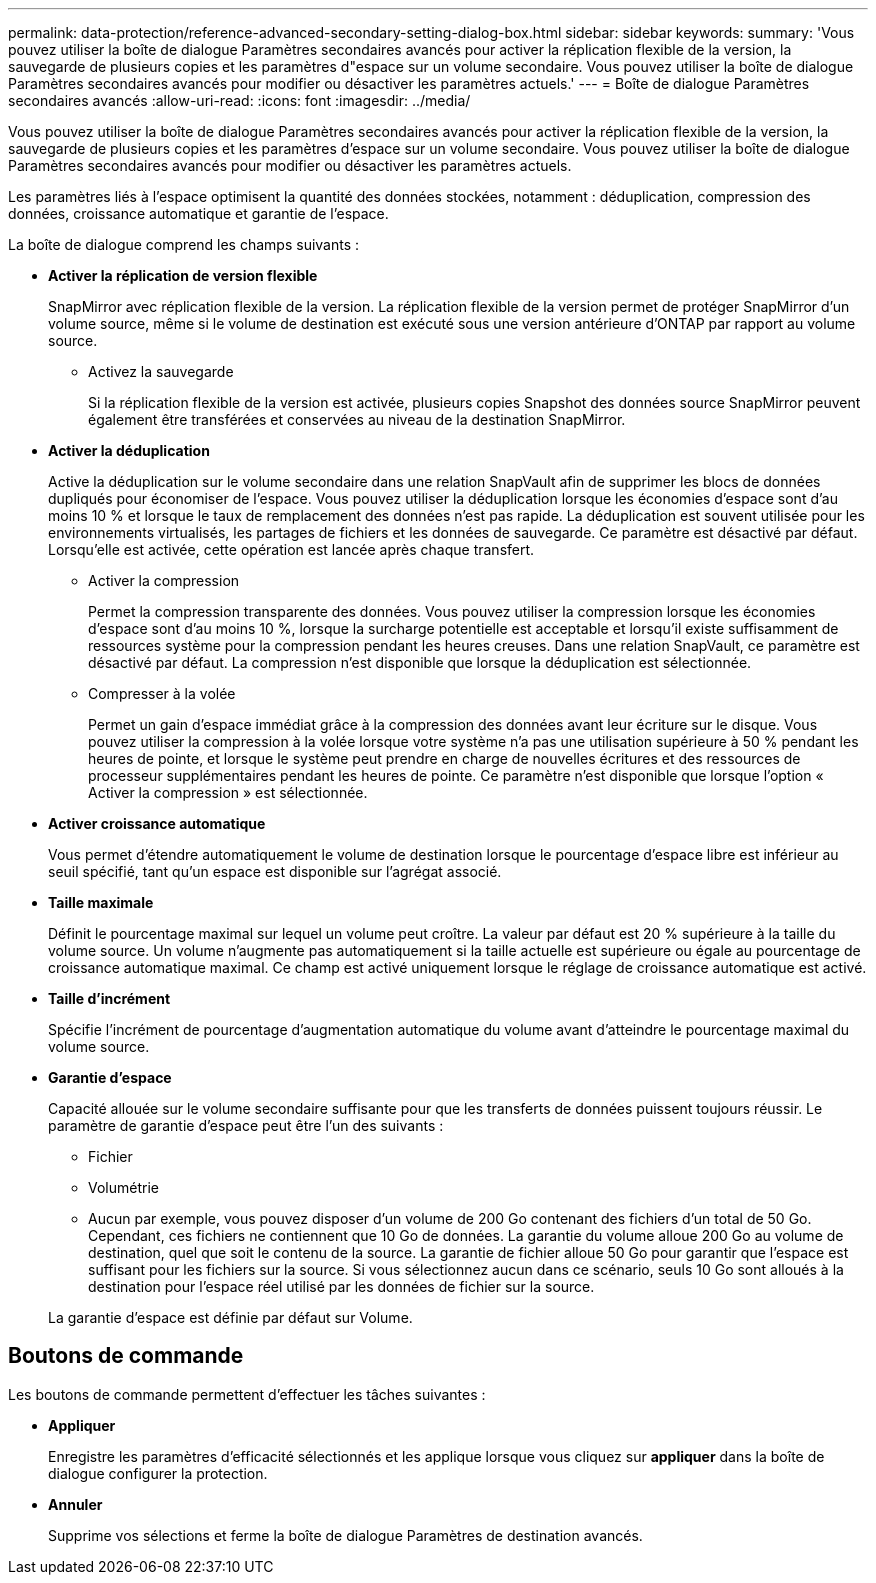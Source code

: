 ---
permalink: data-protection/reference-advanced-secondary-setting-dialog-box.html 
sidebar: sidebar 
keywords:  
summary: 'Vous pouvez utiliser la boîte de dialogue Paramètres secondaires avancés pour activer la réplication flexible de la version, la sauvegarde de plusieurs copies et les paramètres d"espace sur un volume secondaire. Vous pouvez utiliser la boîte de dialogue Paramètres secondaires avancés pour modifier ou désactiver les paramètres actuels.' 
---
= Boîte de dialogue Paramètres secondaires avancés
:allow-uri-read: 
:icons: font
:imagesdir: ../media/


[role="lead"]
Vous pouvez utiliser la boîte de dialogue Paramètres secondaires avancés pour activer la réplication flexible de la version, la sauvegarde de plusieurs copies et les paramètres d'espace sur un volume secondaire. Vous pouvez utiliser la boîte de dialogue Paramètres secondaires avancés pour modifier ou désactiver les paramètres actuels.

Les paramètres liés à l'espace optimisent la quantité des données stockées, notamment : déduplication, compression des données, croissance automatique et garantie de l'espace.

La boîte de dialogue comprend les champs suivants :

* *Activer la réplication de version flexible*
+
SnapMirror avec réplication flexible de la version. La réplication flexible de la version permet de protéger SnapMirror d'un volume source, même si le volume de destination est exécuté sous une version antérieure d'ONTAP par rapport au volume source.

+
** Activez la sauvegarde
+
Si la réplication flexible de la version est activée, plusieurs copies Snapshot des données source SnapMirror peuvent également être transférées et conservées au niveau de la destination SnapMirror.



* *Activer la déduplication*
+
Active la déduplication sur le volume secondaire dans une relation SnapVault afin de supprimer les blocs de données dupliqués pour économiser de l'espace. Vous pouvez utiliser la déduplication lorsque les économies d'espace sont d'au moins 10 % et lorsque le taux de remplacement des données n'est pas rapide. La déduplication est souvent utilisée pour les environnements virtualisés, les partages de fichiers et les données de sauvegarde. Ce paramètre est désactivé par défaut. Lorsqu'elle est activée, cette opération est lancée après chaque transfert.

+
** Activer la compression
+
Permet la compression transparente des données. Vous pouvez utiliser la compression lorsque les économies d'espace sont d'au moins 10 %, lorsque la surcharge potentielle est acceptable et lorsqu'il existe suffisamment de ressources système pour la compression pendant les heures creuses. Dans une relation SnapVault, ce paramètre est désactivé par défaut. La compression n'est disponible que lorsque la déduplication est sélectionnée.

** Compresser à la volée
+
Permet un gain d'espace immédiat grâce à la compression des données avant leur écriture sur le disque. Vous pouvez utiliser la compression à la volée lorsque votre système n'a pas une utilisation supérieure à 50 % pendant les heures de pointe, et lorsque le système peut prendre en charge de nouvelles écritures et des ressources de processeur supplémentaires pendant les heures de pointe. Ce paramètre n'est disponible que lorsque l'option « Activer la compression » est sélectionnée.



* *Activer croissance automatique*
+
Vous permet d'étendre automatiquement le volume de destination lorsque le pourcentage d'espace libre est inférieur au seuil spécifié, tant qu'un espace est disponible sur l'agrégat associé.

* *Taille maximale*
+
Définit le pourcentage maximal sur lequel un volume peut croître. La valeur par défaut est 20 % supérieure à la taille du volume source. Un volume n'augmente pas automatiquement si la taille actuelle est supérieure ou égale au pourcentage de croissance automatique maximal. Ce champ est activé uniquement lorsque le réglage de croissance automatique est activé.

* *Taille d'incrément*
+
Spécifie l'incrément de pourcentage d'augmentation automatique du volume avant d'atteindre le pourcentage maximal du volume source.

* *Garantie d'espace*
+
Capacité allouée sur le volume secondaire suffisante pour que les transferts de données puissent toujours réussir. Le paramètre de garantie d'espace peut être l'un des suivants :

+
** Fichier
** Volumétrie
** Aucun par exemple, vous pouvez disposer d'un volume de 200 Go contenant des fichiers d'un total de 50 Go. Cependant, ces fichiers ne contiennent que 10 Go de données. La garantie du volume alloue 200 Go au volume de destination, quel que soit le contenu de la source. La garantie de fichier alloue 50 Go pour garantir que l'espace est suffisant pour les fichiers sur la source. Si vous sélectionnez aucun dans ce scénario, seuls 10 Go sont alloués à la destination pour l'espace réel utilisé par les données de fichier sur la source.


+
La garantie d'espace est définie par défaut sur Volume.





== Boutons de commande

Les boutons de commande permettent d'effectuer les tâches suivantes :

* *Appliquer*
+
Enregistre les paramètres d'efficacité sélectionnés et les applique lorsque vous cliquez sur *appliquer* dans la boîte de dialogue configurer la protection.

* *Annuler*
+
Supprime vos sélections et ferme la boîte de dialogue Paramètres de destination avancés.


